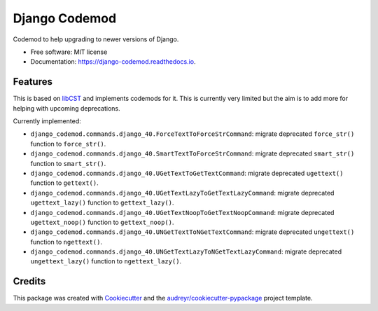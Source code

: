 ==============
Django Codemod
==============


.. image:: https://img.shields.io/pypi/v/django-codemod.svg
        :target: https://pypi.python.org/pypi/django-codemod

.. image:: https://img.shields.io/travis/browniebroke/django-codemod.svg
        :target: https://travis-ci.com/browniebroke/django-codemod

.. image:: https://readthedocs.org/projects/django-codemod/badge/?version=latest
        :target: https://django-codemod.readthedocs.io/en/latest/?badge=latest
        :alt: Documentation Status
.. image:: https://pyup.io/repos/github/browniebroke/django-codemod/shield.svg
     :target: https://pyup.io/repos/github/browniebroke/django-codemod/
     :alt: Updates

Codemod to help upgrading to newer versions of Django.

* Free software: MIT license
* Documentation: https://django-codemod.readthedocs.io.

Features
--------

This is based on `libCST <https://libcst.readthedocs.io/en/latest/index.html>`_
and implements codemods for it. This is currently very limited but the aim is
to add more for helping with upcoming deprecations.

Currently implemented:

* ``django_codemod.commands.django_40.ForceTextToForceStrCommand``: migrate deprecated
  ``force_str()`` function to ``force_str()``.

* ``django_codemod.commands.django_40.SmartTextToForceStrCommand``: migrate deprecated
  ``smart_str()`` function to ``smart_str()``.

* ``django_codemod.commands.django_40.UGetTextToGetTextCommand``: migrate deprecated
  ``ugettext()`` function to ``gettext()``.

* ``django_codemod.commands.django_40.UGetTextLazyToGetTextLazyCommand``: migrate deprecated
  ``ugettext_lazy()`` function to ``gettext_lazy()``.

* ``django_codemod.commands.django_40.UGetTextNoopToGetTextNoopCommand``: migrate deprecated
  ``ugettext_noop()`` function to ``gettext_noop()``.

* ``django_codemod.commands.django_40.UNGetTextToNGetTextCommand``: migrate deprecated
  ``ungettext()`` function to ``ngettext()``.

* ``django_codemod.commands.django_40.UNGetTextLazyToNGetTextLazyCommand``: migrate deprecated
  ``ungettext_lazy()`` function to ``ngettext_lazy()``.

Credits
-------

This package was created with Cookiecutter_ and the `audreyr/cookiecutter-pypackage`_ project template.

.. _Cookiecutter: https://github.com/audreyr/cookiecutter
.. _`audreyr/cookiecutter-pypackage`: https://github.com/audreyr/cookiecutter-pypackage
